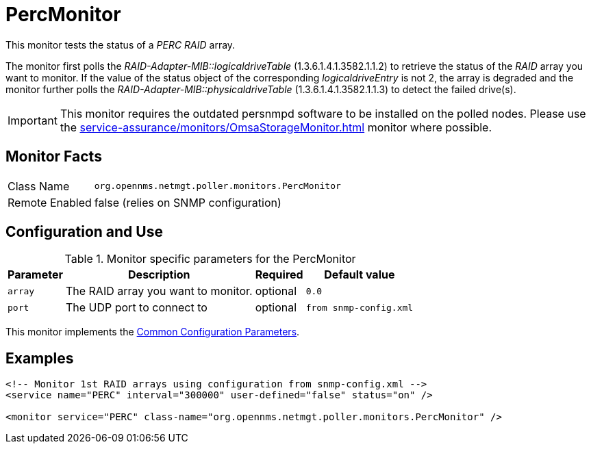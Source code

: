 
= PercMonitor

This monitor tests the status of a _PERC RAID_ array.

The monitor first polls the _RAID-Adapter-MIB::logicaldriveTable_ (1.3.6.1.4.1.3582.1.1.2) to retrieve the status of the _RAID_ array you want to monitor.
If the value of the status object of the corresponding _logicaldriveEntry_ is not 2, the array is degraded and the monitor further polls the _RAID-Adapter-MIB::physicaldriveTable_ (1.3.6.1.4.1.3582.1.1.3) to detect the failed drive(s).

IMPORTANT: This monitor requires the outdated persnmpd software to be installed on the polled nodes. 
           Please use the <<service-assurance/monitors/OmsaStorageMonitor.adoc#OmsaStorageMonitor>> monitor where possible.

== Monitor Facts

[options="autowidth"]
|===
| Class Name     | `org.opennms.netmgt.poller.monitors.PercMonitor`
| Remote Enabled | false (relies on SNMP configuration)
|===

== Configuration and Use

.Monitor specific parameters for the PercMonitor
[options="header, autowidth"]
|===
| Parameter        | Description                         | Required | Default value
| `array`          | The RAID array you want to monitor. | optional | `0.0`
| `port`           | The UDP port to connect to          | optional | `from snmp-config.xml`
|===

This monitor implements the <<service-assurance/monitors/introduction.adoc#ga-service-assurance-monitors-common-parameters, Common Configuration Parameters>>.

== Examples

[source, xml]
----
<!-- Monitor 1st RAID arrays using configuration from snmp-config.xml -->
<service name="PERC" interval="300000" user-defined="false" status="on" />

<monitor service="PERC" class-name="org.opennms.netmgt.poller.monitors.PercMonitor" />
----

